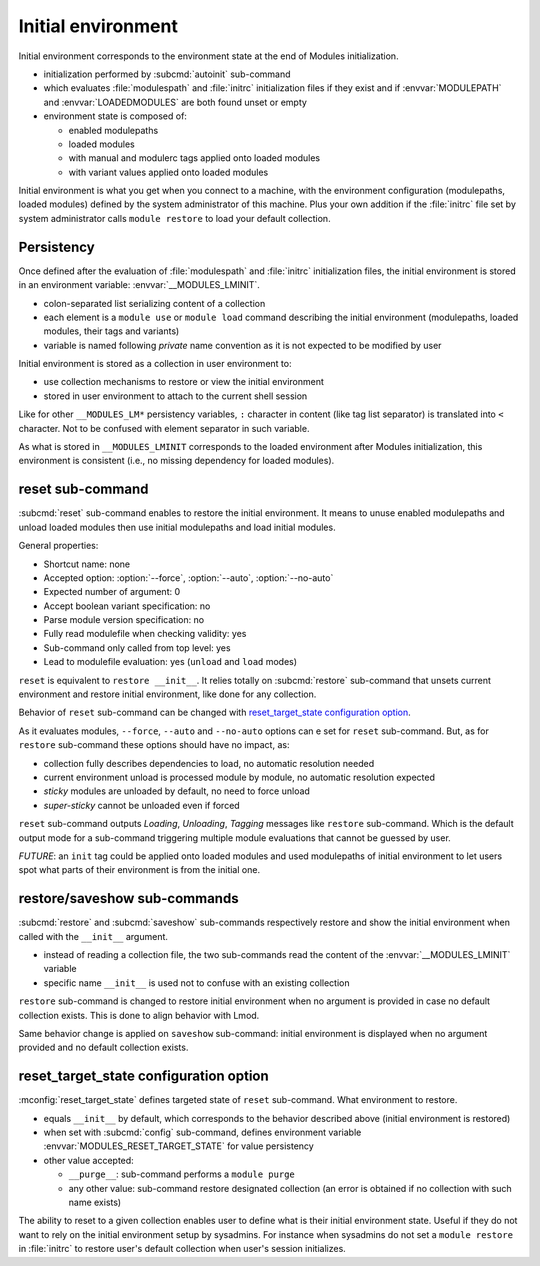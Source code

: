 .. _initial-environment:

Initial environment
===================

Initial environment corresponds to the environment state at the end of Modules
initialization.

* initialization performed by :subcmd:`autoinit` sub-command
* which evaluates :file:`modulespath` and :file:`initrc` initialization files
  if they exist and if :envvar:`MODULEPATH` and :envvar:`LOADEDMODULES` are
  both found unset or empty
* environment state is composed of:

  * enabled modulepaths
  * loaded modules
  * with manual and modulerc tags applied onto loaded modules
  * with variant values applied onto loaded modules

Initial environment is what you get when you connect to a machine, with the
environment configuration (modulepaths, loaded modules) defined by the
system administrator of this machine. Plus your own addition if the
:file:`initrc` file set by system administrator calls ``module restore`` to
load your default collection.


Persistency
-----------

Once defined after the evaluation of :file:`modulespath` and :file:`initrc`
initialization files, the initial environment is stored in an environment
variable: :envvar:`__MODULES_LMINIT`.

* colon-separated list serializing content of a collection
* each element is a ``module use`` or ``module load`` command describing the
  initial environment (modulepaths, loaded modules, their tags and variants)
* variable is named following *private* name convention as it is not expected
  to be modified by user

Initial environment is stored as a collection in user environment to:

* use collection mechanisms to restore or view the initial environment
* stored in user environment to attach to the current shell session

Like for other ``__MODULES_LM*`` persistency variables, ``:`` character in
content (like tag list separator) is translated into ``<`` character. Not to
be confused with element separator in such variable.

As what is stored in ``__MODULES_LMINIT`` corresponds to the loaded
environment after Modules initialization, this environment is consistent
(i.e., no missing dependency for loaded modules).


reset sub-command
-----------------

:subcmd:`reset` sub-command enables to restore the initial environment. It
means to unuse enabled modulepaths and unload loaded modules then use initial
modulepaths and load initial modules.

General properties:

* Shortcut name: none
* Accepted option: :option:`--force`, :option:`--auto`, :option:`--no-auto`
* Expected number of argument: 0
* Accept boolean variant specification: no
* Parse module version specification: no
* Fully read modulefile when checking validity: yes
* Sub-command only called from top level: yes
* Lead to modulefile evaluation: yes (``unload`` and ``load`` modes)

``reset`` is equivalent to ``restore __init__``. It relies totally on
:subcmd:`restore` sub-command that unsets current environment and restore
initial environment, like done for any collection.

Behavior of ``reset`` sub-command can be changed with `reset_target_state
configuration option`_.

As it evaluates modules, ``--force``, ``--auto`` and ``--no-auto`` options can
e set for ``reset`` sub-command. But, as for ``restore`` sub-command these
options should have no impact, as:

* collection fully describes dependencies to load, no automatic resolution
  needed
* current environment unload is processed module by module, no automatic
  resolution expected
* *sticky* modules are unloaded by default, no need to force unload
* *super-sticky* cannot be unloaded even if forced

``reset`` sub-command outputs *Loading*, *Unloading*, *Tagging* messages like
``restore`` sub-command. Which is the default output mode for a sub-command
triggering multiple module evaluations that cannot be guessed by user.

*FUTURE*: an ``init`` tag could be applied onto loaded modules and used
modulepaths of initial environment to let users spot what parts of their
environment is from the initial one.


restore/saveshow sub-commands
-----------------------------

:subcmd:`restore` and :subcmd:`saveshow` sub-commands respectively restore and
show the initial environment when called with the ``__init__`` argument.

* instead of reading a collection file, the two sub-commands read the content
  of the :envvar:`__MODULES_LMINIT` variable
* specific name ``__init__`` is used not to confuse with an existing
  collection

``restore`` sub-command is changed to restore initial environment when no
argument is provided in case no default collection exists. This is done to
align behavior with Lmod.

Same behavior change is applied on ``saveshow`` sub-command: initial
environment is displayed when no argument provided and no default collection
exists.


reset_target_state configuration option
---------------------------------------

:mconfig:`reset_target_state` defines targeted state of ``reset`` sub-command.
What environment to restore.

* equals ``__init__`` by default, which corresponds to the behavior described
  above (initial environment is restored)
* when set with :subcmd:`config` sub-command, defines environment variable
  :envvar:`MODULES_RESET_TARGET_STATE` for value persistency
* other value accepted:

  * ``__purge__``: sub-command performs a ``module purge``
  * any other value: sub-command restore designated collection (an error is
    obtained if no collection with such name exists)

The ability to reset to a given collection enables user to define what is
their initial environment state. Useful if they do not want to rely on the
initial environment setup by sysadmins. For instance when sysadmins do not set
a ``module restore`` in :file:`initrc` to restore user's default collection
when user's session initializes.

.. vim:set tabstop=2 shiftwidth=2 expandtab autoindent:

